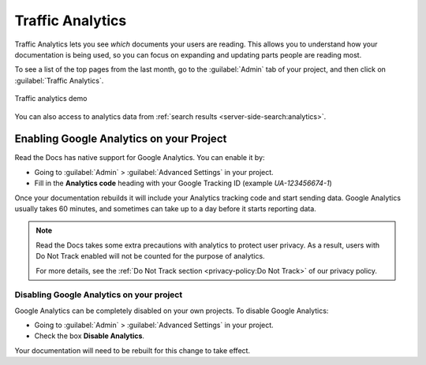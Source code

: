 Traffic Analytics
=================

Traffic Analytics lets you see *which* documents your users are reading.
This allows you to understand how your documentation is being used,
so you can focus on expanding and updating parts people are reading most.

To see a list of the top pages from the last month,
go to the :guilabel:`Admin` tab of your project,
and then click on :guilabel:`Traffic Analytics`.

.. figure:: /_static/images/traffic-analytics-demo.png
   :width: 50%
   :align: center
   :alt: Traffic analytics demo

   Traffic analytics demo

You can also access to analytics data from :ref:`search results <server-side-search:analytics>`.

Enabling Google Analytics on your Project
-----------------------------------------

Read the Docs has native support for Google Analytics.
You can enable it by:

* Going to :guilabel:`Admin` > :guilabel:`Advanced Settings` in your project.
* Fill in the **Analytics code** heading with your Google Tracking ID (example `UA-123456674-1`)

Once your documentation rebuilds it will include your Analytics tracking code and start sending data.
Google Analytics usually takes 60 minutes,
and sometimes can take up to a day before it starts reporting data.

.. note::

   Read the Docs takes some extra precautions with analytics to protect user privacy.
   As a result, users with Do Not Track enabled will not be counted
   for the purpose of analytics.

   For more details, see the
   :ref:`Do Not Track section <privacy-policy:Do Not Track>`
   of our privacy policy.

Disabling Google Analytics on your project
~~~~~~~~~~~~~~~~~~~~~~~~~~~~~~~~~~~~~~~~~~

Google Analytics can be completely disabled on your own projects.
To disable Google Analytics:

* Going to :guilabel:`Admin` > :guilabel:`Advanced Settings` in your project.
* Check the box **Disable Analytics**.

Your documentation will need to be rebuilt for this change to take effect.
